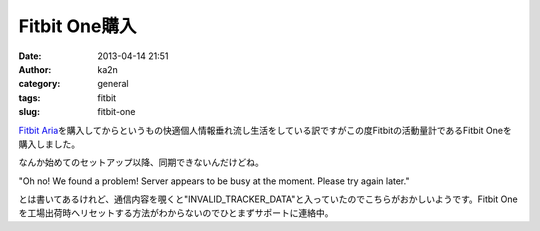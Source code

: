 Fitbit One購入
##############
:date: 2013-04-14 21:51
:author: ka2n
:category: general
:tags: fitbit
:slug: fitbit-one

`Fitbit
Aria`_\ を購入してからというもの快適個人情報垂れ流し生活をしている訳ですがこの度Fitbitの活動量計であるFitbit
Oneを購入しました。

| なんか始めてのセットアップ以降、同期できないんだけどね。
|  |Screen Shot 2013-04-14 at 21.44.38|

"Oh no! We found a problem! Server appears to be busy at the moment.
Please try again later."

とは書いてあるけれど、通信内容を覗くと"INVALID\_TRACKER\_DATA"と入っていたのでこちらがおかしいようです。Fitbit
Oneを工場出荷時へリセットする方法がわからないのでひとまずサポートに連絡中。

.. _Fitbit Aria: http://ktmtt.com/diary/2013-fitbit-aria.html

.. |Screen Shot 2013-04-14 at 21.44.38| image:: http://ktmtt.com/diary/wp-content/uploads/Screen-Shot-2013-04-14-at-21.44.38-300x230.png
   :target: http://ktmtt.com/diary/wp-content/uploads/Screen-Shot-2013-04-14-at-21.44.38.png
